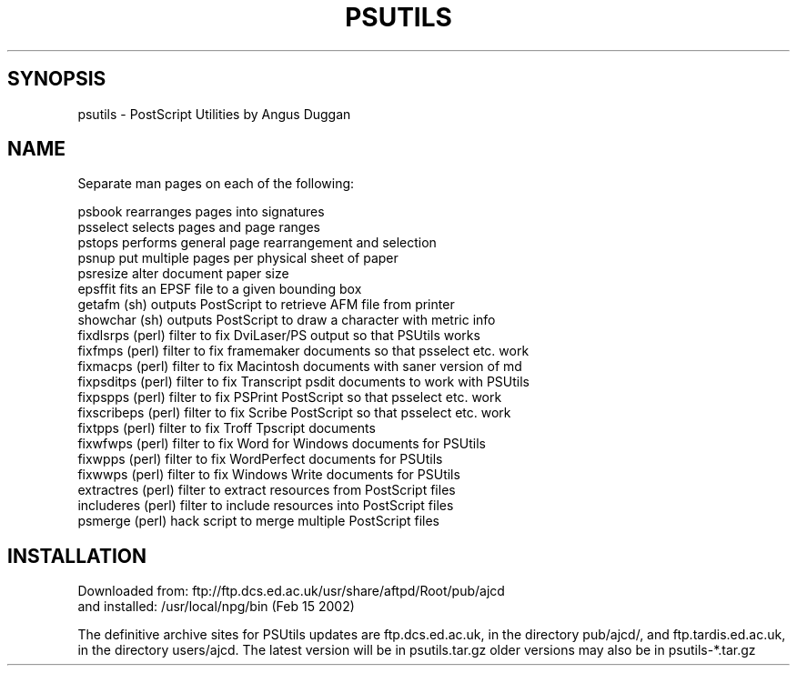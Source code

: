 .TH PSUTILS 1 "15-Feb-2002" "Neuroimaging Lab"

.SH SYNOPSIS
psutils - PostScript Utilities by Angus Duggan

.SH NAME
.nf
Separate man pages on each of the following:

psbook            rearranges pages into signatures
psselect          selects pages and page ranges
pstops            performs general page rearrangement and selection
psnup             put multiple pages per physical sheet of paper
psresize          alter document paper size
epsffit           fits an EPSF file to a given bounding box
getafm     (sh)   outputs PostScript to retrieve AFM file from printer
showchar   (sh)   outputs PostScript to draw a character with metric info
fixdlsrps  (perl) filter to fix DviLaser/PS output so that PSUtils works
fixfmps    (perl) filter to fix framemaker documents so that psselect etc. work
fixmacps   (perl) filter to fix Macintosh documents with saner version of md
fixpsditps (perl) filter to fix Transcript psdit documents to work with PSUtils
fixpspps   (perl) filter to fix PSPrint PostScript so that psselect etc. work
fixscribeps (perl) filter to fix Scribe PostScript so that psselect etc. work
fixtpps    (perl) filter to fix Troff Tpscript documents
fixwfwps   (perl) filter to fix Word for Windows documents for PSUtils
fixwpps    (perl) filter to fix WordPerfect documents for PSUtils
fixwwps    (perl) filter to fix Windows Write documents for PSUtils
extractres (perl) filter to extract resources from PostScript files
includeres (perl) filter to include resources into PostScript files
psmerge    (perl) hack script to merge multiple PostScript files

.SH INSTALLATION
.nf
Downloaded from: ftp://ftp.dcs.ed.ac.uk/usr/share/aftpd/Root/pub/ajcd
and installed: /usr/local/npg/bin (Feb 15 2002)

.fi
The definitive archive sites for PSUtils updates are ftp.dcs.ed.ac.uk, in the
directory pub/ajcd/, and ftp.tardis.ed.ac.uk, in the directory users/ajcd. The
latest version will be in psutils.tar.gz older versions may also be in
psutils-*.tar.gz

